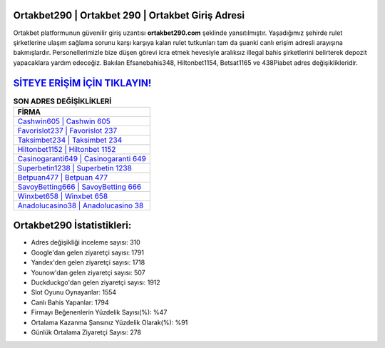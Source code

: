 ﻿Ortakbet290 | Ortakbet 290 | Ortakbet Giriş Adresi
===================================

.. image:: images/ortakbet-giris.jpg
   :width: 600
   
Ortakbet platformunun güvenilir giriş uzantısı **ortakbet290.com** şeklinde yansıtılmıştır. Yaşadığımız şehirde rulet şirketlerine ulaşım sağlama sorunu karşı karşıya kalan rulet tutkunları tam da şuanki canlı erişim adresli arayışına bakmışlardır. Personellerimizle bize düşen görevi icra etmek hevesiyle aralıksız illegal bahis şirketlerini belirterek depozit yapacaklara yardım edeceğiz. Bakılan Efsanebahis348, Hiltonbet1154, Betsat1165 ve 438Piabet adres değişiklikleridir.

`SİTEYE ERİŞİM İÇİN TIKLAYIN! <https://uclck.me/gonow>`_
==============

.. list-table:: **SON ADRES DEĞİŞİKLİKLERİ**
   :widths: 100
   :header-rows: 1

   * - FİRMA
   * - `Cashwin605 | Cashwin 605 <cashwin605-cashwin-605-cashwin-giris-adresi.html>`_
   * - `Favorislot237 | Favorislot 237 <favorislot237-favorislot-237-favorislot-giris-adresi.html>`_
   * - `Taksimbet234 | Taksimbet 234 <taksimbet234-taksimbet-234-taksimbet-giris-adresi.html>`_	 
   * - `Hiltonbet1152 | Hiltonbet 1152 <hiltonbet1152-hiltonbet-1152-hiltonbet-giris-adresi.html>`_	 
   * - `Casinogaranti649 | Casinogaranti 649 <casinogaranti649-casinogaranti-649-casinogaranti-giris-adresi.html>`_ 
   * - `Superbetin1238 | Superbetin 1238 <superbetin1238-superbetin-1238-superbetin-giris-adresi.html>`_
   * - `Betpuan477 | Betpuan 477 <betpuan477-betpuan-477-betpuan-giris-adresi.html>`_	 
   * - `SavoyBetting666 | SavoyBetting 666 <savoybetting666-savoybetting-666-savoybetting-giris-adresi.html>`_
   * - `Winxbet658 | Winxbet 658 <winxbet658-winxbet-658-winxbet-giris-adresi.html>`_
   * - `Anadolucasino38 | Anadolucasino 38 <anadolucasino38-anadolucasino-38-anadolucasino-giris-adresi.html>`_
	 
Ortakbet290 İstatistikleri:
===================================	 
* Adres değişikliği inceleme sayısı: 310
* Google'dan gelen ziyaretçi sayısı: 1791
* Yandex'den gelen ziyaretçi sayısı: 1718
* Younow'dan gelen ziyaretçi sayısı: 507
* Duckduckgo'dan gelen ziyaretçi sayısı: 1912
* Slot Oyunu Oynayanlar: 1554
* Canlı Bahis Yapanlar: 1794
* Firmayı Beğenenlerin Yüzdelik Sayısı(%): %47
* Ortalama Kazanma Şansınız Yüzdelik Olarak(%): %91
* Günlük Ortalama Ziyaretçi Sayısı: 278
